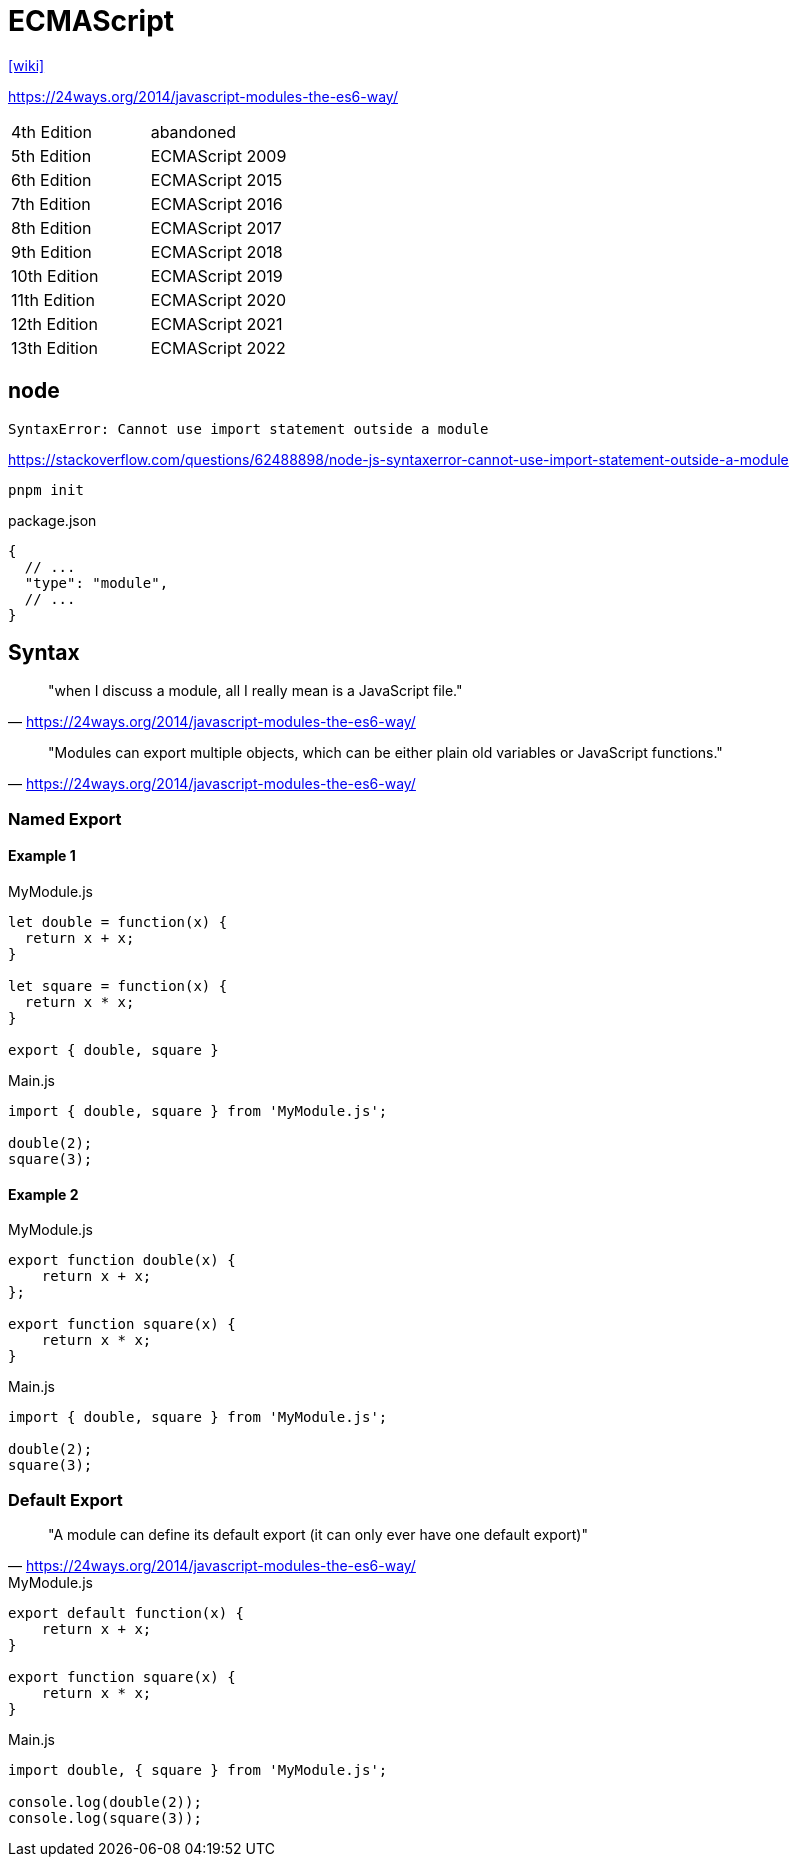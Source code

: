 = ECMAScript

https://en.wikipedia.org/wiki/ECMAScript[[wiki\]]

https://24ways.org/2014/javascript-modules-the-es6-way/

[cols=2*<]
|===
|4th Edition
|abandoned

|5th Edition
|ECMAScript 2009

|6th Edition
|ECMAScript 2015

|7th Edition
|ECMAScript 2016

|8th Edition
|ECMAScript 2017

|9th Edition
|ECMAScript 2018

|10th Edition
|ECMAScript 2019

|11th Edition
|ECMAScript 2020

|12th Edition
|ECMAScript 2021

|13th Edition
|ECMAScript 2022
|===

== node

....
SyntaxError: Cannot use import statement outside a module
....

https://stackoverflow.com/questions/62488898/node-js-syntaxerror-cannot-use-import-statement-outside-a-module

[source,bash]
----
pnpm init
----

[source,javascript,title="package.json"]
----
{
  // ...
  "type": "module",
  // ...
}
----

== Syntax

> "when I discuss a module, all I really mean is a JavaScript file."
-- https://24ways.org/2014/javascript-modules-the-es6-way/

> "Modules can export multiple objects, which can be either plain old variables or JavaScript functions."
-- https://24ways.org/2014/javascript-modules-the-es6-way/

=== Named Export

==== Example 1

[source,javascript,title="MyModule.js"]
----
let double = function(x) {
  return x + x;
}

let square = function(x) {
  return x * x;
}

export { double, square }
----

[source,javascript,title="Main.js"]
----
import { double, square } from 'MyModule.js';

double(2);
square(3);
----

==== Example 2

[source,javascript,title="MyModule.js"]
----
export function double(x) {
    return x + x;
};

export function square(x) {
    return x * x;
}
----

[source,javascript,title="Main.js"]
----
import { double, square } from 'MyModule.js';

double(2);
square(3);
----

=== Default Export

> "A module can define its default export (it can only ever have one default export)"
-- https://24ways.org/2014/javascript-modules-the-es6-way/

[source,javascript,title="MyModule.js"]
----
export default function(x) {
    return x + x;
}

export function square(x) {
    return x * x;
}
----

[source,javascript,title="Main.js"]
----
import double, { square } from 'MyModule.js';

console.log(double(2));
console.log(square(3));
----